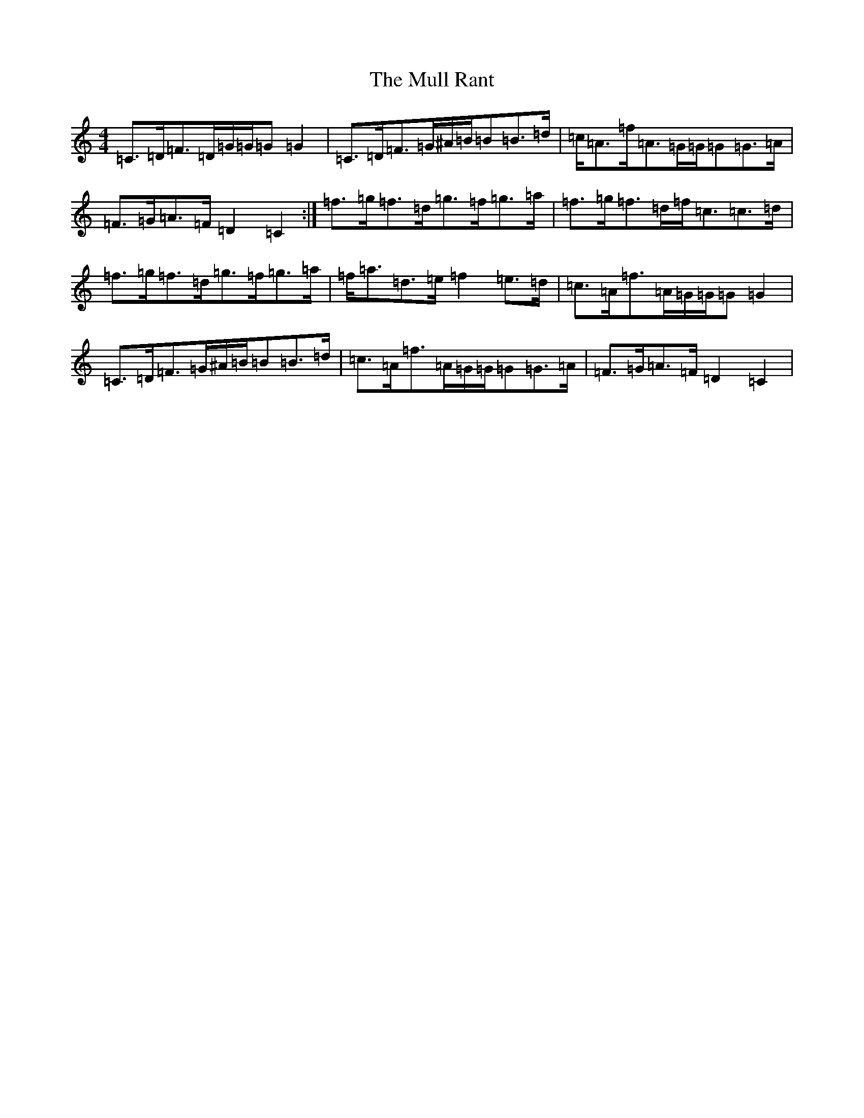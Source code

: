 X: 15001
T: Mull Rant, The
S: https://thesession.org/tunes/10100#setting20216
Z: D Major
R: strathspey
M:4/4
L:1/8
K: C Major
=C>=D=F>=D=G/2=G/2=G=G2|=C>=D=F>=G^A/2=B/2=B=B>=d|=c<=A=f<=A=G/2=G/2=G=G>=A|=F>=G=A>=F=D2=C2:|=f>=g=f>=d=g>=f=g>=a|=f>=g=f>=d=f<=c=c>=d|=f>=g=f>=d=g>=f=g>=a|=f<=a=d>=e=f2=e>=d|=c>=A=f>=A=G/2=G/2=G=G2|=C>=D=F>=G^A/2=B/2=B=B>=d|=c>=A=f>=A=G/2=G/2=G=G>=A|=F>=G=A>=F=D2=C2|